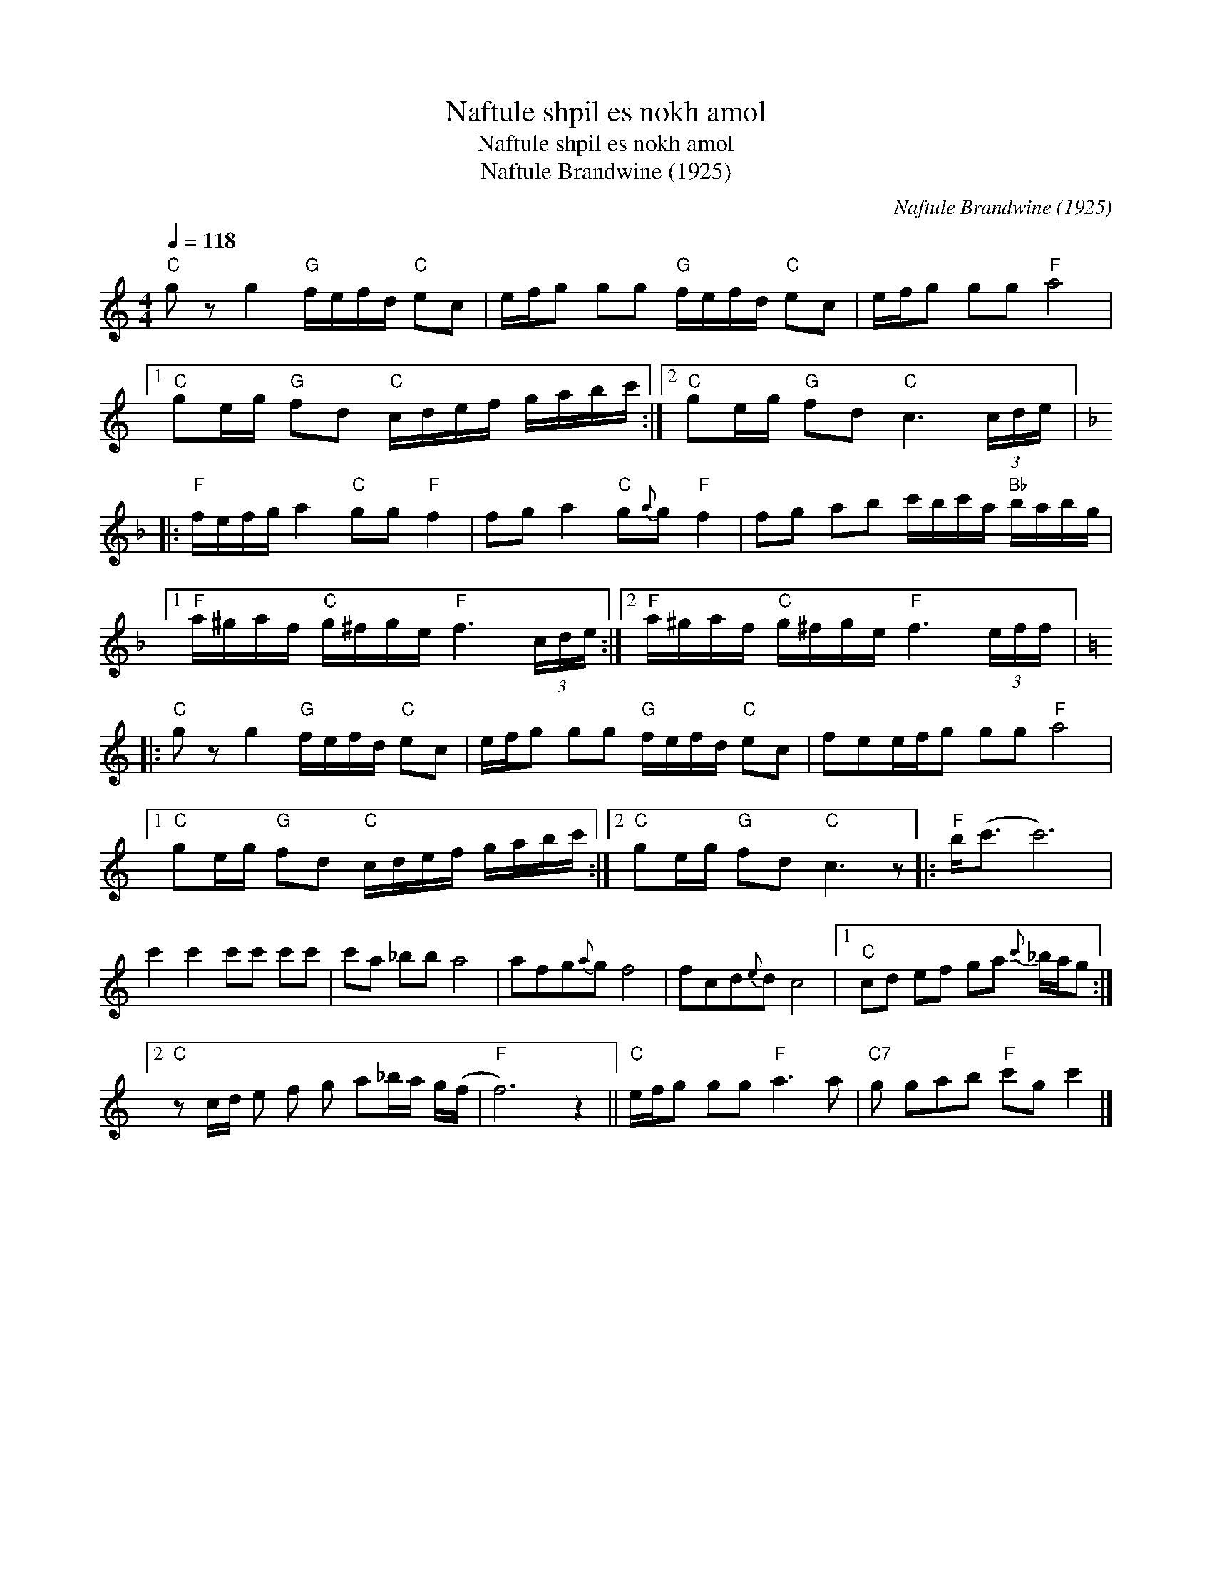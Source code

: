 X:1
T:Naftule shpil es nokh amol
T:Naftule shpil es nokh amol
T:Naftule Brandwine (1925)
C:Naftule Brandwine (1925)
L:1/8
Q:1/4=118
M:4/4
K:C
V:1 treble 
V:1
"C" g z g2"G" f/e/f/d/"C" ec | e/f/g gg"G" f/e/f/d/"C" ec | e/f/g gg"F" a4 |1 %3
"C" ge/g/"G" fd"C" c/d/e/f/ g/a/b/c'/ :|2"C" ge/g/"G" fd"C" c3 (3c/d/e/ |: %5
[K:F]"F" f/e/f/g/ a2"C" gg"F" f2 | fg a2"C" g{a}g"F" f2 | fg ab c'/b/c'/a/"Bb" b/a/b/g/ |1 %8
"F" a/^g/a/f/"C" g/^f/g/e/"F" f3 (3c/d/e/ :|2"F" a/^g/a/f/"C" g/^f/g/e/"F" f3 (3e/f/f/ |: %10
[K:C]"C" g z g2"G" f/e/f/d/"C" ec | e/f/g gg"G" f/e/f/d/"C" ec | fee/f/g gg"F" a4 |1 %13
"C" ge/g/"G" fd"C" c/d/e/f/ g/a/b/c'/ :|2"C" ge/g/"G" fd"C" c3 z |:"F" b<(c' c'6) | %16
 c'2 c'2 c'c' c'c' | c'a _bb a4 | afg{a}g f4 | fcd{e}d c4 |1"C" cd ef ga{c'} _b/a/g :|2 %21
"C" z c/d/ e f g a_b/a/ g/(f/ |"F" f6) z2 ||"C" e/f/g gg"F" a3 a |"C7" g gab"F" c'g c'2 |] %25

